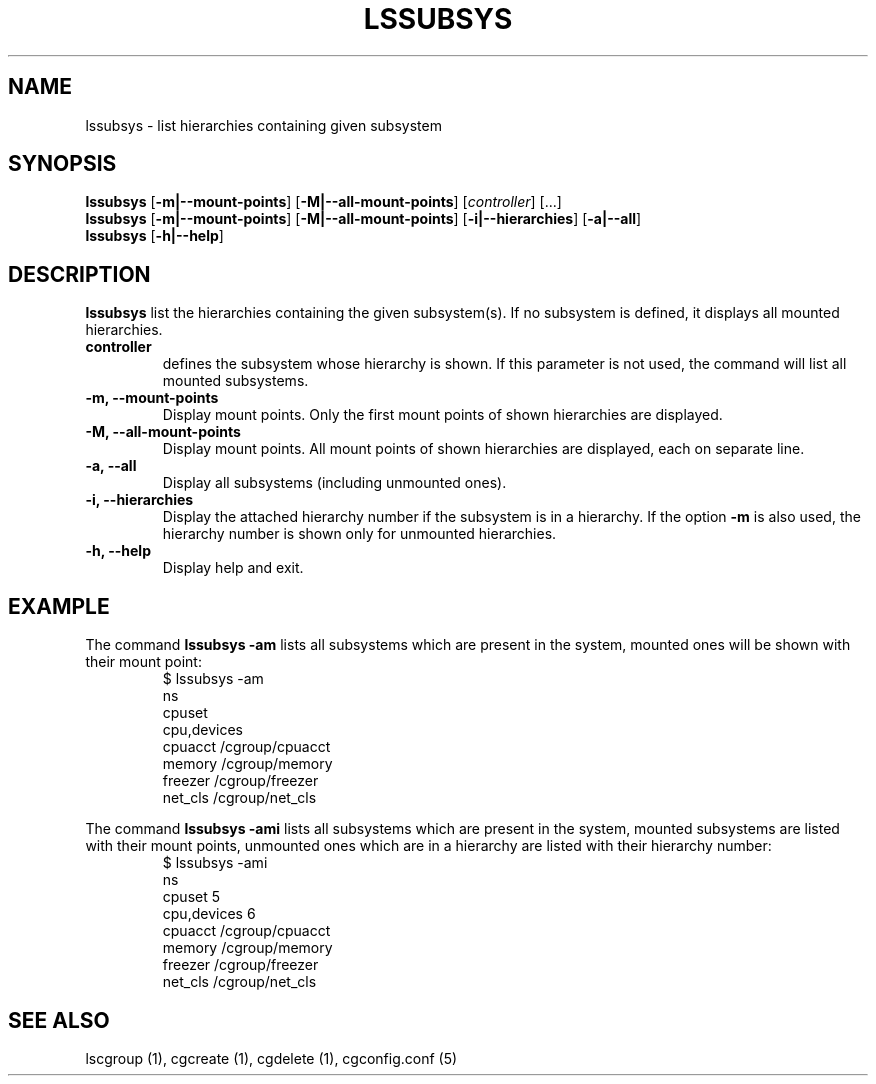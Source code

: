 .\" Copyright (C) 2009 Red Hat, Inc. All Rights Reserved.
.\" Written by Ivana Hutarova Varekova <varekova@redhat.com>

.TH LSSUBSYS  1 2009-11-05 "Linux" "libcgroup Manual"
.SH NAME

lssubsys \- list hierarchies containing given subsystem

.SH SYNOPSIS
\fBlssubsys\fR  [\fB-m|--mount-points\fR] [\fB-M|--all-mount-points\fR]
[\fIcontroller\fR] [...]
.br
\fBlssubsys\fR  [\fB-m|--mount-points\fR] [\fB-M|--all-mount-points\fR]
[\fB-i|--hierarchies\fR] [\fB-a|--all\fR]
.br
\fBlssubsys\fR  [\fB-h|--help\fR]

.SH DESCRIPTION
\fBlssubsys\fR list the hierarchies containing
the given subsystem(s). If no subsystem is defined, it
displays all mounted hierarchies.

.TP
.B controller
defines the subsystem whose hierarchy is shown.
If this parameter is not used, the command will
list all mounted subsystems.

.TP
.B -m, --mount-points
Display mount points. Only the first mount points of shown hierarchies are displayed.

.TP
.B -M, --all-mount-points
Display mount points. All mount points of shown hierarchies are displayed, each on
separate line.

.TP
.B -a, --all
Display all subsystems (including unmounted ones).

.TP
.B -i, --hierarchies
Display the attached hierarchy number if the subsystem is in a hierarchy.
If the option
.B -m
is also used, the hierarchy number is shown only for unmounted hierarchies.

.TP
.B -h, --help
Display help and exit.

.SH EXAMPLE
The command
.B lssubsys -am
lists all subsystems which are present in the system,
mounted ones will be shown with their mount point:
.RS
.nf
$ lssubsys -am
ns
cpuset
cpu,devices
cpuacct /cgroup/cpuacct
memory /cgroup/memory
freezer /cgroup/freezer
net_cls /cgroup/net_cls
.fi
.RE
.LP
The command
.B lssubsys -ami
lists all subsystems which are present in the system,
mounted subsystems are listed with their mount points,
unmounted ones which are in a hierarchy are listed with their hierarchy number:
.RS
.nf
$ lssubsys -ami
ns
cpuset 5
cpu,devices 6
cpuacct /cgroup/cpuacct
memory /cgroup/memory
freezer /cgroup/freezer
net_cls /cgroup/net_cls
.fi


.RE
.SH SEE ALSO
lscgroup (1), cgcreate (1), cgdelete (1),
cgconfig.conf (5)